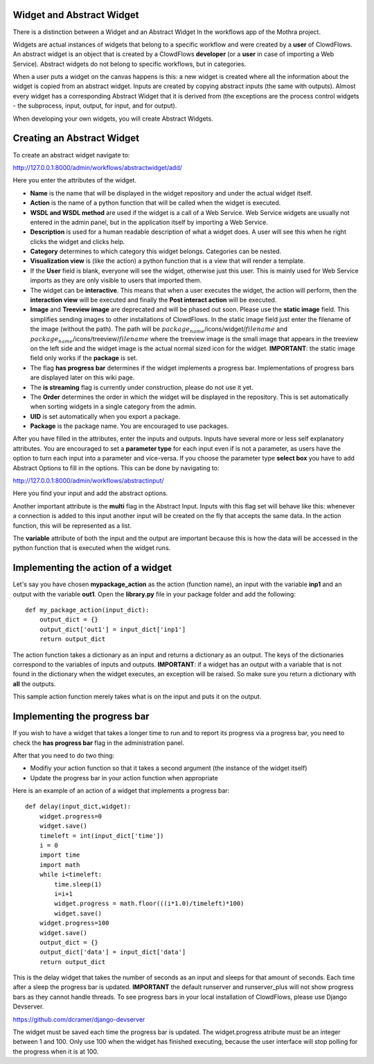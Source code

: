 Widget and Abstract Widget
==========================

There is a distinction between a Widget and an Abstract Widget In the
workflows app of the Mothra project.

Widgets are actual instances of widgets that belong to a specific
workflow and were created by a **user** of ClowdFlows. An abstract
widget is an object that is created by a ClowdFlows **developer** (or a
**user** in case of importing a Web Service). Abstract widgets do not
belong to specific workflows, but in categories.

When a user puts a widget on the canvas happens is this: a new widget is
created where all the information about the widget is copied from an
abstract widget. Inputs are created by copying abstract inputs (the same
with outputs). Almost every widget has a corresponding Abstract Widget
that it is derived from (the exceptions are the process control widgets
- the subprocess, input, output, for input, and for output).

When developing your own widgets, you will create Abstract Widgets.

Creating an Abstract Widget
===========================

To create an abstract widget navigate to:

http://127.0.0.1:8000/admin/workflows/abstractwidget/add/

Here you enter the attributes of the widget.

* **Name** is the name that will be displayed in the widget repository
  and under the actual widget itself.
* **Action** is the name of a python function that will be called when
  the widget is executed.
* **WSDL and WSDL method** are used if the widget is a call of a Web
  Service. Web Service widgets are usually not entered in the admin
  panel, but in the application itself by importing a Web Service.
* **Description** is used for a human readable description of what a
  widget does. A user will see this when he right clicks the widget and
  clicks help.
* **Category** determines to which category this widget belongs.
  Categories can be nested.
* **Visualization view** is (like the action) a python function that is
  a view that will render a template.
* If the **User** field is blank, everyone will see the widget,
  otherwise just this user. This is mainly used for Web Service imports
  as they are only visible to users that imported them.
* The widget can be **interactive**. This means that when a user
  executes the widget, the action will perform, then the **interaction
  view** will be executed and finally the **Post interact action** will
  be executed.
* **Image** and **Treeview image** are deprecated and will be phased
  out soon. Please use the **static image** field. This simplifies
  sending images to other installations of ClowdFlows. In the static
  image field just enter the filename of the image (without the path).
  The path will be :math:`package_name`/icons/widget/:math:`filename`
  and :math:`package_name`/icons/treeview/:math:`filename` where the
  treeview image is the small image that appears in the treeview on the
  left side and the widget image is the actual normal sized icon for
  the widget. **IMPORTANT**: the static image field only works if the
  **package** is set.
* The flag **has progress bar** determines if the widget implements a
  progress bar. Implementations of progress bars are displayed later on
  this wiki page.
* The **is streaming** flag is currently under construction, please do
  not use it yet.
* The **Order** determines the order in which the widget will be
  displayed in the repository. This is set automatically when sorting
  widgets in a single category from the admin.
* **UID** is set automatically when you export a package.
* **Package** is the package name. You are encouraged to use packages.

After you have filled in the attributes, enter the inputs and outputs.
Inputs have several more or less self explanatory attributes. You are
encouraged to set a **parameter type** for each input even if is not a
parameter, as users have the option to turn each input into a parameter
and vice-versa. If you choose the parameter type **select box** you have
to add Abstract Options to fill in the options. This can be done by
navigating to:

http://127.0.0.1:8000/admin/workflows/abstractinput/

Here you find your input and add the abstract options.

Another important attribute is the **multi** flag in the Abstract Input.
Inputs with this flag set will behave like this: whenever a connection
is added to this input another input will be created on the fly that
accepts the same data. In the action function, this will be represented
as a list.

The **variable** attribute of both the input and the output are
important because this is how the data will be accessed in the python
function that is executed when the widget runs.

Implementing the action of a widget
===================================

Let's say you have chosen **mypackage\_action** as the action (function
name), an input with the variable **inp1** and an output with the
variable **out1**. Open the **library.py** file in your package folder
and add the following:

::

    def my_package_action(input_dict):
        output_dict = {}
        output_dict['out1'] = input_dict['inp1']
        return output_dict

The action function takes a dictionary as an input and returns a
dictionary as an output. The keys of the dictionaries correspond to the
variables of inputs and outputs. **IMPORTANT**: if a widget has an
output with a variable that is not found in the dictionary when the
widget executes, an exception will be raised. So make sure you return a
dictionary with **all** the outputs.

This sample action function merely takes what is on the input and puts
it on the output.

Implementing the progress bar
=============================

If you wish to have a widget that takes a longer time to run and to
report its progress via a progress bar, you need to check the **has
progress bar** flag in the administration panel.

After that you need to do two thing:

* Modifiy your action function so that it takes a second argument (the
  instance of the widget itself)
* Update the progress bar in your action function when appropriate

Here is an example of an action of a widget that implements a progress
bar:

::

    def delay(input_dict,widget):
        widget.progress=0
        widget.save()
        timeleft = int(input_dict['time'])
        i = 0
        import time
        import math
        while i<timeleft:
            time.sleep(1)
            i=i+1
            widget.progress = math.floor(((i*1.0)/timeleft)*100)
            widget.save()
        widget.progress=100
        widget.save()
        output_dict = {}
        output_dict['data'] = input_dict['data']
        return output_dict

This is the delay widget that takes the number of seconds as an input
and sleeps for that amount of seconds. Each time after a sleep the
progress bar is updated. **IMPORTANT** the default runserver and
runserver\_plus will not show progress bars as they cannot handle
threads. To see progress bars in your local installation of ClowdFlows,
please use Django Devserver.

https://github.com/dcramer/django-devserver

The widget must be saved each time the progress bar is updated. The
widget.progress atribute must be an integer between 1 and 100. Only use
100 when the widget has finished executing, because the user interface
will stop polling for the progress when it is at 100.
